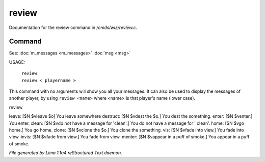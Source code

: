 review
*******

Documentation for the review command in */cmds/wiz/review.c*.

Command
=======

See: :doc:`m_messages <m_messages>` :doc:`msg <msg>` 

USAGE:

   |  ``review``
   |  ``review < playername >``

This command with no arguments will show you all your messages.
It can also be used to display the messages of another player,
by using ``review <name>`` where <name> is that player's name (lower case).

review

leave: [$N $vleave $o] You leave somewhere
destruct: [$N $vdest the $o.] You dest the something.
enter: [$N $venter.] You enter.
clean: [$N $vdo not have a message for 'clean'.] You do not have a message for '
clean'.
home: [$N $vgo home.] You go home.
clone: [$N $vclone the $o.] You clone the something.
vis: [$N $vfade into view.] You fade into view.
invis: [$N $vfade from view.] You fade from view.
menter: [$N $vappear in a puff of smoke.] You appear in a puff of smoke.

.. TAGS: RST



*File generated by Lima 1.1a4 reStructured Text daemon.*
